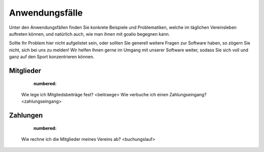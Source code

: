 Anwendungsfälle
===============

Unter den Anwendungsfällen finden Sie konkrete Beispiele und Problematiken, welche im täglichen Vereinsleben auftreten können, und natürlich auch, wie man ihnen mit goalio begegnen kann.

Sollte Ihr Problem hier nicht aufgelistet sein, oder sollten Sie generell weitere Fragen zur Software haben, so zögern Sie nicht, sich bei uns zu melden! Wir helfen Ihnen gerne im Umgang mit unserer Software weiter, sodass Sie sich voll und ganz auf den Sport konzentrieren können.

Mitglieder
----------
	.. toctree::
 	:numbered:

 Wie lege ich Mitgliedsbeiträge fest? <beitraege>
 Wie verbuche ich einen Zahlungseingang? <zahlungseingang>


Zahlungen
---------

	.. toctree::
	:numbered:

  Wie rechne ich die Mitglieder meines Vereins ab? <buchungslauf>
